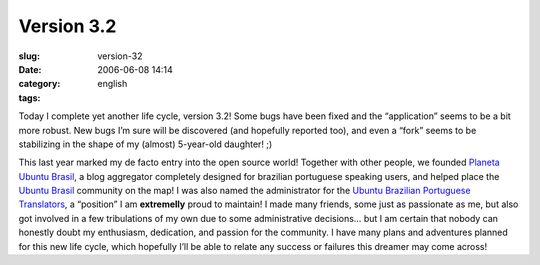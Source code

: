 Version 3.2
###########
:slug: version-32
:date: 2006-06-08 14:14
:category:
:tags: english

Today I complete yet another life cycle, version 3.2! Some bugs have
been fixed and the “application” seems to be a bit more robust. New bugs
I’m sure will be discovered (and hopefully reported too), and even a
“fork” seems to be stabilizing in the shape of my (almost) 5-year-old
daughter! ;)

This last year marked my de facto entry into the open source world!
Together with other people, we founded `Planeta Ubuntu
Brasil <http://planeta.ubuntubrasil.org/>`__, a blog aggregator
completely designed for brazilian portuguese speaking users, and helped
place the `Ubuntu Brasil <http://www.ubuntubrasil.org/>`__ community on
the map! I was also named the administrator for the `Ubuntu Brazilian
Portuguese
Translators <https://launchpad.net/people/ubuntu-l10n-pt-br>`__, a
“position” I am **extremelly** proud to maintain! I made many friends,
some just as passionate as me, but also got involved in a few
tribulations of my own due to some administrative decisions… but I am
certain that nobody can honestly doubt my enthusiasm, dedication, and
passion for the community. I have many plans and adventures planned for
this new life cycle, which hopefully I’ll be able to relate any success
or failures this dreamer may come across!

